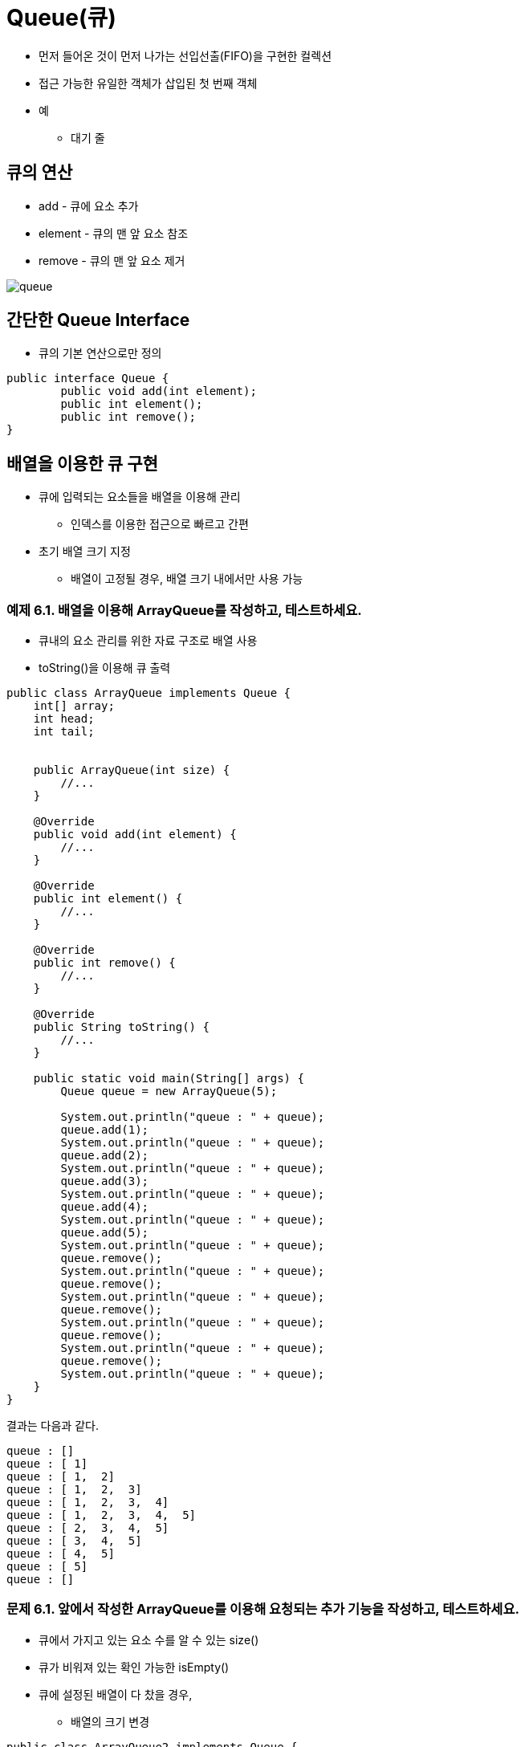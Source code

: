 = Queue(큐)

* 먼저 들어온 것이 먼저 나가는 선입선출(FIFO)을 구현한 컬렉션
* 접근 가능한 유일한 객체가 삽입된 첫 번째 객체
* 예
** 대기 줄

== 큐의 연산

* add - 큐에 요소 추가
* element - 큐의 맨 앞 요소 참조
* remove - 큐의 맨 앞 요소 제거

image::./images/queue.svg[align=center]

== 간단한 Queue Interface

* 큐의 기본 연산으로만 정의

[source,java]
----
public interface Queue {
        public void add(int element);
        public int element();
        public int remove();
}
----

== 배열을 이용한 큐 구현

* 큐에 입력되는 요소들을 배열을 이용해 관리
** 인덱스를 이용한 접근으로 빠르고 간편
* 초기 배열 크기 지정
** 배열이 고정될 경우, 배열 크기 내에서만 사용 가능

=== 예제 6.1. 배열을 이용해 ArrayQueue를 작성하고, 테스트하세요.

* 큐내의 요소 관리를 위한 자료 구조로 배열 사용
* toString()을 이용해 큐 출력

[source,java]
----

public class ArrayQueue implements Queue {
    int[] array;
    int head;
    int tail;


    public ArrayQueue(int size) {
        //...
    }

    @Override
    public void add(int element) {
        //...
    }

    @Override
    public int element() {
        //...
    }

    @Override
    public int remove() {
        //...
    }

    @Override
    public String toString() {
        //...
    }

    public static void main(String[] args) {
        Queue queue = new ArrayQueue(5);

        System.out.println("queue : " + queue);
        queue.add(1);
        System.out.println("queue : " + queue);
        queue.add(2);
        System.out.println("queue : " + queue);
        queue.add(3);
        System.out.println("queue : " + queue);
        queue.add(4);
        System.out.println("queue : " + queue);
        queue.add(5);
        System.out.println("queue : " + queue);
        queue.remove();
        System.out.println("queue : " + queue);
        queue.remove();
        System.out.println("queue : " + queue);
        queue.remove();
        System.out.println("queue : " + queue);
        queue.remove();
        System.out.println("queue : " + queue);
        queue.remove();
        System.out.println("queue : " + queue);
    }
}
----

결과는 다음과 같다.

[source,console]
----
queue : []
queue : [ 1]
queue : [ 1,  2]
queue : [ 1,  2,  3]
queue : [ 1,  2,  3,  4]
queue : [ 1,  2,  3,  4,  5]
queue : [ 2,  3,  4,  5]
queue : [ 3,  4,  5]
queue : [ 4,  5]
queue : [ 5]
queue : []
----

=== 문제 6.1. 앞에서 작성한 ArrayQueue를 이용해 요청되는 추가 기능을 작성하고, 테스트하세요.

* 큐에서 가지고 있는 요소 수를 알 수 있는 size()
* 큐가 비워져 있는 확인 가능한 isEmpty()
* 큐에 설정된 배열이 다 찼을 경우,
** 배열의 크기 변경

[source,java]
----
public class ArrayQueue2 implements Queue {
    int[] array;
    int head;
    int tail;

    public ArrayQueue2(int size) {
        //...
    }

    public int size() {
        //...
    }

    public boolean isEmpty() {
        //...
    }

    @Override
    public void add(int element) {
        //...
    }

    @Override
    public int element() {
        //...
    }

    @Override
    public int remove() {
        //...
    }

    @Override
    public String toString() {
        //...
    }

    public static void main(String[] args) {
        ArrayQueue2 queue = new ArrayQueue2(2);

        System.out.printf("%15s | %7s | %4s | %s%n",
                "Command", "isEmpty", "Size", "Elements");
        queue.add(1);
        System.out.printf("%15s | %7s | %4d | %s%n", "queue.add(1)",
                queue.isEmpty(), queue.size(), queue.toString());
        queue.add(2);
        System.out.printf("%15s | %7s | %4d | %s%n", "queue.add(2)",
                queue.isEmpty(), queue.size(), queue.toString());
        queue.add(3);
        System.out.printf("%15s | %7s | %4d | %s%n", "queue.add(3)",
                queue.isEmpty(), queue.size(), queue.toString());
        queue.add(4);
        System.out.printf("%15s | %7s | %4d | %s%n", "queue.add(4)",
                queue.isEmpty(), queue.size(), queue.toString());
        queue.add(5);
        System.out.printf("%15s | %7s | %4d | %s%n", "queue.add(5)",
                queue.isEmpty(), queue.size(), queue.toString());
        queue.remove();
        System.out.printf("%15s | %7s | %4d | %s%n", "queue.remove()",
                queue.isEmpty(), queue.size(), queue.toString());
        queue.remove();
        System.out.printf("%15s | %7s | %4d | %s%n", "queue.remove()",
                queue.isEmpty(), queue.size(), queue.toString());
        queue.remove();
        System.out.printf("%15s | %7s | %4d | %s%n", "queue.remove()",
                queue.isEmpty(), queue.size(), queue.toString());
        queue.remove();
        System.out.printf("%15s | %7s | %4d | %s%n", "queue.remove()",
                queue.isEmpty(), queue.size(), queue.toString());
        queue.remove();
        System.out.printf("%15s | %7s | %4d | %s%n", "queue.remove()",
                queue.isEmpty(), queue.size(), queue.toString());
    }
}
----

결과는 다음과 같다.

[source,console]
----
        Command | isEmpty | Size | Elements
   queue.add(1) |   false |    1 | [ 1]
   queue.add(2) |   false |    2 | [ 1,  2]
   queue.add(3) |   false |    3 | [ 1,  2,  3]
   queue.add(4) |   false |    4 | [ 1,  2,  3,  4]
   queue.add(5) |   false |    5 | [ 1,  2,  3,  4,  5]
 queue.remove() |   false |    4 | [ 2,  3,  4,  5]
 queue.remove() |   false |    3 | [ 3,  4,  5]
 queue.remove() |   false |    2 | [ 4,  5]
 queue.remove() |   false |    1 | [ 5]
 queue.remove() |    true |    0 | []
----

=== 문제 6.2. 앞에서 구현한 ArrayQueue2에는 치명적인 문제가 있다. 확인하고 수정한 후 테스트하세요.

* 아래의 과정 수행 후 문제점 확인
** ArrayQueue2에 배열 크기를 알 수 있는 getCapacity() 메서드 추가
** 요소 하나를 넣었다 빼기를 반복
* 문제점은? 해결하기 위한 방법은?
** link:https://en.wikipedia.org/wiki/Circular_buffer[Circular Buffer(링버퍼)]

[source,java]
----
class Problem6_2 {
    public static void main(String[] args) {
        ArrayQueue2 queue2 = new ArrayQueue2(2);
        ArrayQueue3 queue3 = new ArrayQueue3(2);

        System.out.printf("%10s | %10s | %10s | %10s | %10s | %10s%n",
                "queue2", "Capacity", "Elements", "queue3", "Capacity", "Elements");
        for (int i = 0; i < 10; i++) {
            System.out.printf("%10s | %10d | %10s | %10s | %10d | %10s%n",
                    "queue2", queue2.getCapacity(), queue2.toString(),
                    "queue3", queue3.getCapacity(), queue3.toString());
            queue2.add(i);
            queue3.add(i);
            System.out.printf("%10s | %10d | %10s | %10s | %10d | %10s%n",
                    "queue2", queue2.getCapacity(), queue2.toString(),
                    "queue3", queue3.getCapacity(), queue3.toString());
            queue2.remove();
            queue3.remove();
        }
        System.out.printf("%10s | %10d | %10s | %10s | %10d | %10s%n",
                "queue2", queue2.getCapacity(), queue2.toString(),
                "queue3", queue3.getCapacity(), queue3.toString());
    }
}

----

결과는 아래와 같다.

[source,console]
----
    queue2 |   Capacity |   Elements |     queue3 |   Capacity |   Elements
    queue2 |          2 |         [] |     queue3 |          2 |         []
    queue2 |          2 |        [0] |     queue3 |          2 |        [0]
    queue2 |          2 |         [] |     queue3 |          2 |         []
    queue2 |          2 |        [1] |     queue3 |          2 |        [1]
    queue2 |          2 |         [] |     queue3 |          2 |         []
    queue2 |          7 |        [2] |     queue3 |          2 |        [2]
    queue2 |          7 |         [] |     queue3 |          2 |         []
    queue2 |          7 |        [3] |     queue3 |          2 |        [3]
    queue2 |          7 |         [] |     queue3 |          2 |         []
    queue2 |          7 |        [4] |     queue3 |          2 |        [4]
    queue2 |          7 |         [] |     queue3 |          2 |         []
    queue2 |          7 |        [5] |     queue3 |          2 |        [5]
    queue2 |          7 |         [] |     queue3 |          2 |         []
    queue2 |          7 |        [6] |     queue3 |          2 |        [6]
    queue2 |          7 |         [] |     queue3 |          2 |         []
    queue2 |         12 |        [7] |     queue3 |          2 |        [7]
    queue2 |         12 |         [] |     queue3 |          2 |         []
    queue2 |         12 |        [8] |     queue3 |          2 |        [8]
    queue2 |         12 |         [] |     queue3 |          2 |         []
    queue2 |         12 |        [9] |     queue3 |          2 |        [9]
    queue2 |         12 |         [] |     queue3 |          2 |         []
----

* 배열 크기가 계속해서 증가되는 문제 해결
* 모든 문제가 해결되었나?
** 프로그램 시작과 함께 요소의 삽입이 10000번 발생한 후

== Linked data를 이용한 큐 구현

배열을 이용해 큐를 구현할 경우 다음과 같은 문제들이 발생할 수 있다.

* 인덱스 증가로 인한 배열 공간 낭비
** 순환 버퍼를 이용해 해결
* 요소 유입의 급속한 증가에 따라 큰 배열 할당 후 적은 유입

=== 예제 6.2. Linked data를 이용해 LinkedQueue를 작성하고, 테스트하세요.

* 앞에서 정의한 Node 클래스 사용
+
[source,java]
----
package example.ch6;

public class Node {
    int data;
    Node next;

    public Node(int data) {
        this.data = data;
    }

    public Node(int data, Node next) {
        this.data = data;
        this.next = next;
    }

    public int getData() {
        return data;
    }

    public Node getNext() {
        return next;
    }

    public void setNext(Node next) {
        this.next = next;
    }
}
----
* 앞에서 정의한 Queue를 linked data를 이용해 구현
+
[source,java]
----

public class LinkedQueue implements Queue {
    Node head;

    public LinkedQueue(int size) {
        //...
    }

    @Override
    public void add(int element) {
        //...
    }

    @Override
    public int element() {
        //...
    }

    @Override
    public int remove() {
        //...
    }

    @Override
    public String toString() {
        //...
    }

    public static void main(String[] args) {
        Queue queue = new LinkedQueue();

        System.out.println("queue : " + queue);
        queue.add(1);
        System.out.println("queue : " + queue);
        queue.add(2);
        System.out.println("queue : " + queue);
        queue.add(3);
        System.out.println("queue : " + queue);
        queue.add(4);
        System.out.println("queue : " + queue);
        queue.add(5);
        System.out.println("queue : " + queue);
        queue.remove();
        System.out.println("queue : " + queue);
        queue.remove();
        System.out.println("queue : " + queue);
        queue.remove();
        System.out.println("queue : " + queue);
        queue.remove();
        System.out.println("queue : " + queue);
        queue.remove();
        System.out.println("queue : " + queue);
    }
}
----

=== 문제 6.3. 앞에서 작성한 LinkedQueue를 이용해 요청되는 추가 기능을 작성하고, 테스트하세요.

* 큐에서 가지고 있는 요소 수를 알 수 있는 size()
* 큐가 비워져 있는 확인 가능한 isEmpty()


== 효율적 자원 관리

* ArrayQueue는
** 큐에서 관리해야 하는 요소 수가 제한적일 경우, 일정 크기의 배열을 이용해 빠르게 삽입/제거 가능
** 그렇지 않으며, 빈번한 배열의 복사 또는 필요 이상의 공간 사용의 문제
* LinkedQueue는
** 큐에서 관리해야 하는 요소 수가 가변적일 경우, 필요한 공간만 확보 후 해제함으로써 효율적 메모리 활용
** 시스템에 따라 빈번한 메모리 할당/해제가 문제될 수 있음
*** 메모리 조각화

=== 문제 6.4. ArrayQueue3와 LinkedQueue를 이용해 두 큐의 자원 활용에 대해 비교해 보자.

다음 두 경우에 대해 수행 시간을 비교해 보자.

* Case 1
** ArrayQueue3의 초기 크기를 5, 배열 증가량을 5로 생성
** 100000개의 요소를 생성하여 넣고
** 100000개를 삭제
** LinkedQueue2 생성
** 100000개의 요소를 생성하여 넣고
** 100000개를 삭제

* Case 2
** ArrayQueue3의 초기 크기를 5, 배열 증가량을 5로 생성
** 1개의 요소를 생성하여 넣고
** 1개의 요소를 삭제하는 과정을 1000000번 반복
** LinkedQueue2 생성
** 1개의 요소를 생성하여 넣고
** 1개의 요소를 삭제하는 과정을 1000000번 반복

결과는 아래와 같다.
[source,console]
----
Case 1
ArrayQueue3 : 100000 loops = 558 ms
LinkedQueue2 : 100000 loops = 6 ms
Case 2
ArrayQueue3 : 1000000 loops = 14 ms
LinkedQueue2 : 1000000 loops = 8 ms
----

**참고**

* System.currentTimeMills()
** 이용해 현재 시스템 시간을 얻어 옴
** 1970/01/01 00:00:00(link:https://en.wikipedia.org/wiki/UTC%2B00:00[UTC]) 부터의 시간을 밀리초 단위로 계산


== 리뷰 질문

1. 큐가 FIFO 구조로 불리는 이유는 무엇인가요?
2. 큐를 다음과 같이 부르는 것이 의미가 있을까요?
a. LILO 구조?
b. FILO 구조?
3. 연속적인 데이터 구조를 이용한 큐의 구현과 연결 구조를 이용한 큐 구현의 장단점은 무엇인가요?
